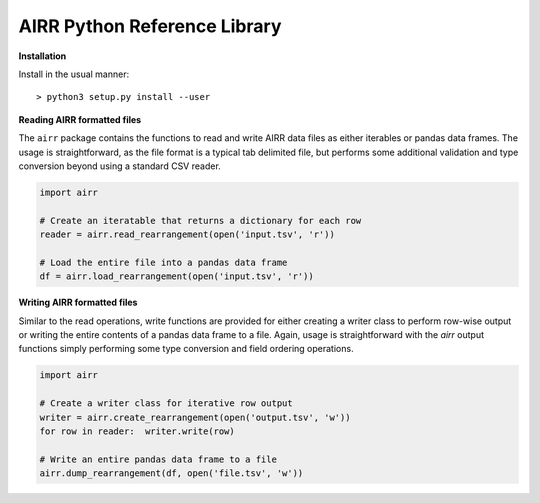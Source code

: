 AIRR Python Reference Library
===============================================================================

**Installation**

Install in the usual manner::

    > python3 setup.py install --user

**Reading AIRR formatted files**

The ``airr`` package contains the functions to read and write AIRR data files
as either iterables or pandas data frames. The usage is straightforward,
as the file format is a typical tab delimited file, but performs some additional
validation and type conversion beyond using a standard CSV reader.

.. code-block:: python

    import airr

    # Create an iteratable that returns a dictionary for each row
    reader = airr.read_rearrangement(open('input.tsv', 'r'))

    # Load the entire file into a pandas data frame
    df = airr.load_rearrangement(open('input.tsv', 'r'))

**Writing AIRR formatted files**

Similar to the read operations, write functions are provided for either creating
a writer class to perform row-wise output or writing the entire contents of
a pandas data frame to a file. Again, usage is straightforward with the `airr`
output functions simply performing some type conversion and field ordering
operations.

.. code-block:: python

    import airr

    # Create a writer class for iterative row output
    writer = airr.create_rearrangement(open('output.tsv', 'w'))
    for row in reader:  writer.write(row)

    # Write an entire pandas data frame to a file
    airr.dump_rearrangement(df, open('file.tsv', 'w'))